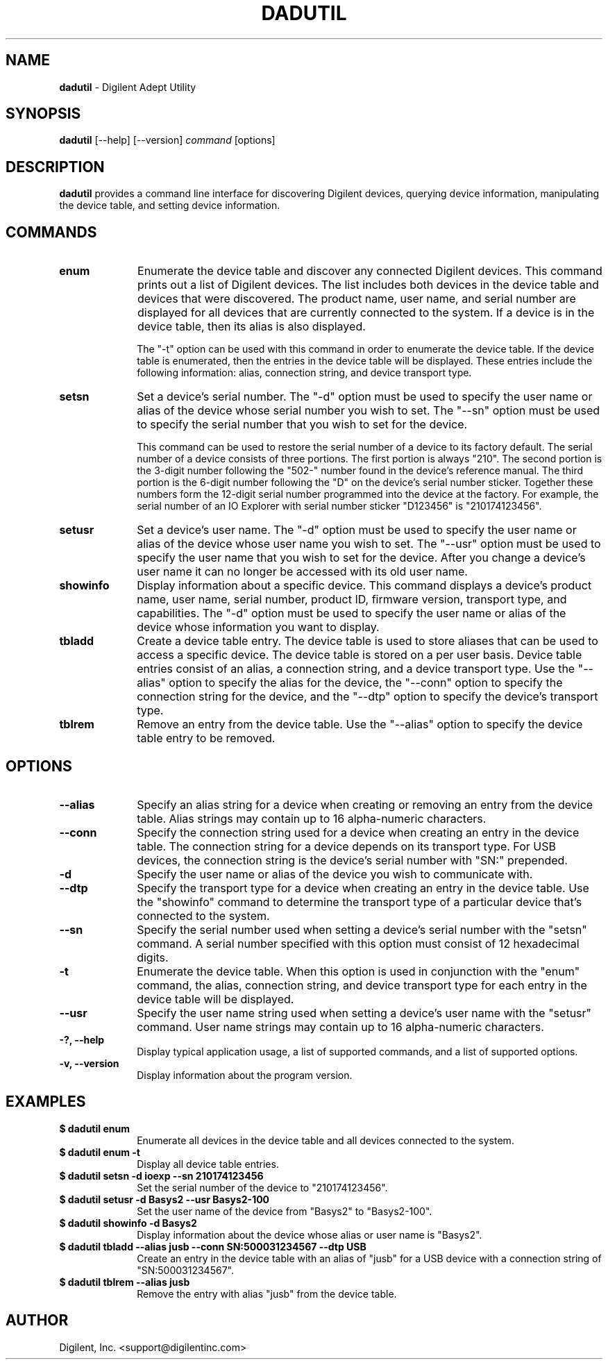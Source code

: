 .TH DADUTIL 1 08-05-2010

.SH NAME

.B dadutil
- Digilent Adept Utility

.SH SYNOPSIS

.B dadutil
[--help] [--version]
.I command
[options]

.SH DESCRIPTION

.B dadutil
provides a command line interface for discovering Digilent devices, querying device information, manipulating the device table, and setting device information.


.SH COMMANDS

.TP 10
.B enum
Enumerate the device table and discover any connected Digilent devices. This command prints out a list of Digilent devices. The list includes both devices in the device table and devices that were discovered. The product name, user name, and serial number are displayed for all devices that are currently connected to the system. If a device is in the device table, then its alias is also displayed.

The "-t" option can be used with this command in order to enumerate the device table. If the device table is enumerated, then the entries in the device table will be displayed. These entries include the following information: alias, connection string, and device transport type.

.TP 10
.B setsn
Set a device's serial number. The "-d" option must be used to specify the user name or alias of the device whose serial number you wish to set. The "--sn" option must be used to specify the serial number that you wish to set for the device.

This command can be used to restore the serial number of a device to its factory default. The serial number of a device consists of three portions. The first portion is always "210". The second portion is the 3-digit number following the "502-" number found in the device's reference manual. The third portion is the 6-digit number following the "D" on the device's serial number sticker. Together these numbers form the 12-digit serial number programmed into the device at the factory. For example, the serial number of an IO Explorer with serial number sticker "D123456" is "210174123456".

.TP 10
.B setusr
Set a device's user name. The "-d" option must be used to specify the user name or alias of the device whose user name you wish to set. The "--usr" option must be used to specify the user name that you wish to set for the device. After you change a device's user name it can no longer be accessed with its old user name.

.TP 10
.B showinfo
Display information about a specific device. This command displays a device's product name, user name, serial number, product ID, firmware version, transport type, and capabilities. The "-d" option must be used to specify the user name or alias of the device whose information you want to display.

.TP 10
.B tbladd
Create a device table entry. The device table is used to store aliases that can be used to access a specific device. The device table is stored on a per user basis. Device table entries consist of an alias, a connection string, and a device transport type. Use the "--alias" option to specify the alias for the device, the "--conn" option to specify the connection string for the device, and the "--dtp" option to specify the device's transport type.

.TP 10
.B tblrem
Remove an entry from the device table. Use the "--alias" option to specify the device table entry to be removed.


.SH OPTIONS

.TP 10
.B --alias
Specify an alias string for a device when creating or removing an entry from the device table. Alias strings may contain up to 16 alpha-numeric characters.

.TP 10
.B --conn
Specify the connection string used for a device when creating an entry in the device table. The connection string for a device depends on its transport type. For USB devices, the connection string is the device's serial number with "SN:" prepended.

.TP 10
.B -d
Specify the user name or alias of the device you wish to communicate with.

.TP 10
.B --dtp
Specify the transport type for a device when creating an entry in the device table. Use the "showinfo" command to determine the transport type of a particular device that's connected to the system.

.TP 10
.B --sn
Specify the serial number used when setting a device's serial number with the "setsn" command. A serial number specified with this option must consist of 12 hexadecimal digits.

.TP 10
.B -t
Enumerate the device table. When this option is used in conjunction with the "enum" command, the alias, connection string, and device transport type for each entry in the device table will be displayed.

.TP 10
.B --usr
Specify the user name string used when setting a device's user name with the "setusr" command. User name strings may contain up to 16 alpha-numeric characters.

.TP 10
.B -?, --help
.br
Display typical application usage, a list of supported commands, and a list of supported options.

.TP 10
.B -v, --version
.br
Display information about the program version.


.SH EXAMPLES

.TP 10
.B $ dadutil enum
.br
Enumerate all devices in the device table and all devices connected to the system.

.TP 10
.B $ dadutil enum -t
.br
Display all device table entries.

.TP 10
.B $ dadutil setsn -d ioexp --sn 210174123456
.br
Set the serial number of the device to "210174123456".

.TP 10
.B $ dadutil setusr -d Basys2 --usr Basys2-100
.br
Set the user name of the device from "Basys2" to "Basys2-100".

.TP 10
.B $ dadutil showinfo -d Basys2
.br
Display information about the device whose alias or user name is "Basys2".

.TP 10
.B $ dadutil tbladd --alias jusb --conn SN:500031234567 --dtp USB
.br
Create an entry in the device table with an alias of "jusb" for a USB device with a connection string of "SN:500031234567".

.TP 10
.B $ dadutil tblrem --alias jusb
.br
Remove the entry with alias "jusb" from the device table.


.SH AUTHOR

Digilent, Inc. <support@digilentinc.com>
